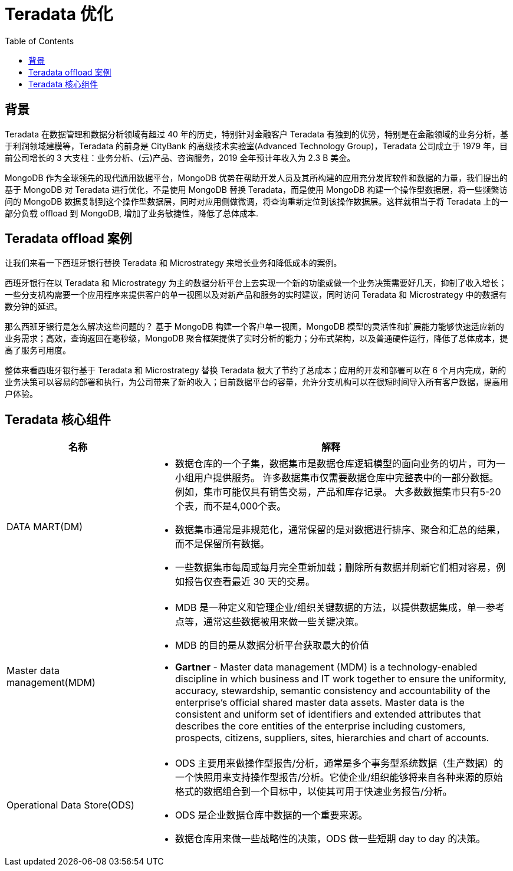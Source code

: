 = Teradata 优化
:toc: manual

== 背景

Teradata 在数据管理和数据分析领域有超过 40 年的历史，特别针对金融客户 Teradata 有独到的优势，特别是在金融领域的业务分析，基于利润领域建模等，Teradata 的前身是 CityBank 的高级技术实验室(Advanced Technology Group)，Teradata 公司成立于 1979 年，目前公司增长的 3 大支柱：业务分析、(云)产品、咨询服务，2019 全年预计年收入为 2.3 B 美金。

MongoDB 作为全球领先的现代通用数据平台，MongoDB 优势在帮助开发人员及其所构建的应用充分发挥软件和数据的力量，我们提出的基于 MongoDB 对 Teradata 进行优化，不是使用 MongoDB 替换 Teradata，而是使用 MongoDB 构建一个操作型数据层，将一些频繁访问的 MongoDB 数据复制到这个操作型数据层，同时对应用侧做微调，将查询重新定位到该操作数据层。这样就相当于将 Teradata 上的一部分负载 offload 到 MongoDB, 增加了业务敏捷性，降低了总体成本.

== Teradata offload 案例

让我们来看一下西班牙银行替换 Teradata 和 Microstrategy 来增长业务和降低成本的案例。

西班牙银行在以 Teradata 和 Microstrategy 为主的数据分析平台上去实现一个新的功能或做一个业务决策需要好几天，抑制了收入增长；一些分支机构需要一个应用程序来提供客户的单一视图以及对新产品和服务的实时建议，同时访问 Teradata 和 Microstrategy 中的数据有数分钟的延迟。

那么西班牙银行是怎么解决这些问题的？ 基于 MongoDB 构建一个客户单一视图，MongoDB 模型的灵活性和扩展能力能够快速适应新的业务需求；高效，查询返回在毫秒级，MongoDB 聚合框架提供了实时分析的能力；分布式架构，以及普通硬件运行，降低了总体成本，提高了服务可用度。

整体来看西班牙银行基于  Teradata 和 Microstrategy 替换 Teradata 极大了节约了总成本；应用的开发和部署可以在 6 个月内完成，新的业务决策可以容易的部署和执行，为公司带来了新的收入；目前数据平台的容量，允许分支机构可以在很短时间导入所有客户数据，提高用户体验。

== Teradata 核心组件

[cols="2,5a"]
|===
|名称 | 解释

|DATA MART(DM)
|
* 数据仓库的一个子集，数据集市是数据仓库逻辑模型的面向业务的切片，可为一小组用户提供服务。 许多数据集市仅需要数据仓库中完整表中的一部分数据。 例如，集市可能仅具有销售交易，产品和库存记录。 大多数数据集市只有5-20个表，而不是4,000个表。
* 数据集市通常是非规范化，通常保留的是对数据进行排序、聚合和汇总的结果，而不是保留所有数据。
* 一些数据集市每周或每月完全重新加载；删除所有数据并刷新它们相对容易，例如报告仅查看最近 30 天的交易。

|Master data management(MDM)
|
* MDB 是一种定义和管理企业/组织关键数据的方法，以提供数据集成，单一参考点等，通常这些数据被用来做一些关键决策。
* MDB 的目的是从数据分析平台获取最大的价值
* *Gartner* -  Master data management (MDM) is a technology-enabled discipline in which business and IT work together to ensure the uniformity, accuracy, stewardship, semantic consistency and accountability of the enterprise’s official shared master data assets. Master data is the consistent and uniform set of identifiers and extended attributes that describes the core entities of the enterprise including customers, prospects, citizens, suppliers, sites, hierarchies and chart of accounts.

|Operational Data Store(ODS)
|
* ODS 主要用来做操作型报告/分析，通常是多个事务型系统数据（生产数据）的一个快照用来支持操作型报告/分析。它使企业/组织能够将来自各种来源的原始格式的数据组合到一个目标中，以使其可用于快速业务报告/分析。
* ODS 是企业数据仓库中数据的一个重要来源。
* 数据仓库用来做一些战略性的决策，ODS 做一些短期 day to day 的决策。
|===
